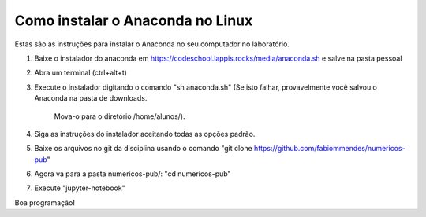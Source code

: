 Como instalar o Anaconda no Linux 
==================================

Estas são as instruções para instalar o Anaconda no seu computador no 
laboratório.

1) Baixe o instalador do anaconda em https://codeschool.lappis.rocks/media/anaconda.sh e salve na pasta pessoal
2) Abra um terminal (ctrl+alt+t)
3) Execute o instalador digitando o comando "sh anaconda.sh"
   (Se isto falhar, provavelmente você salvou o Anaconda na pasta de downloads. 
    Mova-o para o diretório /home/alunos/).
4) Siga as instruções do instalador aceitando todas as opções padrão.
5) Baixe os arquivos no git da disciplina usando o comando "git clone https://github.com/fabiommendes/numericos-pub"
6) Agora vá para a pasta numericos-pub/: "cd numericos-pub"
7) Execute "jupyter-notebook"

Boa programação! 
